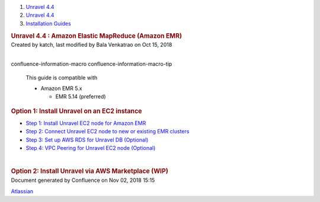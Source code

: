 .. container::
   :name: page

   .. container:: aui-page-panel
      :name: main

      .. container::
         :name: main-header

         .. container::
            :name: breadcrumb-section

            #. `Unravel 4.4 <index.html>`__
            #. `Unravel 4.4 <Unravel-4.4_541197025.html>`__
            #. `Installation
               Guides <Installation-Guides_541393730.html>`__

         .. rubric:: Unravel 4.4 : Amazon Elastic MapReduce (Amazon EMR)
            :name: title-heading
            :class: pagetitle

      .. container:: view
         :name: content

         .. container:: page-metadata

            Created by katch, last modified by Bala Venkatrao on Oct 15,
            2018

         .. container:: wiki-content group
            :name: main-content

            | 

            .. container::
            confluence-information-macro confluence-information-macro-tip

               .. container:: confluence-information-macro-body

                  This guide is compatible with

                  -  Amazon EMR 5.x

                     -  EMR 5.14 (preferred)

            .. rubric:: Option 1: Install Unravel on an EC2 instance
               :name: AmazonElasticMapReduce(AmazonEMR)-Option1:InstallUnravelonanEC2instance

            -  `Step 1: Install Unravel EC2 node for Amazon
               EMR <591397010.html>`__
            -  `Step 2: Connect Unravel EC2 node to new or existing EMR
               clusters <591298673.html>`__
            -  `Step 3: Set up AWS RDS for Unravel DB
               (Optional) <591233047.html>`__
            -  `Step 4: VPC Peering for Unravel EC2 node
               (Optional) <591364250.html>`__

            | 

            .. rubric:: Option 2: Install Unravel via AWS Marketplace
               (WIP)
               :name: AmazonElasticMapReduce(AmazonEMR)-Option2:InstallUnravelviaAWSMarketplace(WIP)

   .. container::
      :name: footer

      .. container:: section footer-body

         Document generated by Confluence on Nov 02, 2018 15:15

         .. container::
            :name: footer-logo

            `Atlassian <http://www.atlassian.com/>`__
